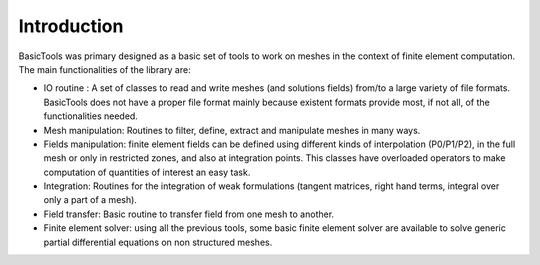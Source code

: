 ************
Introduction
************

BasicTools was primary designed as a basic set of tools to work on meshes in the context of finite element computation.
The main functionalities of the library are:

* IO routine : A set of classes to read and write meshes (and solutions fields) from/to a large variety of file formats. BasicTools does not have a proper file format mainly because existent formats provide most, if not all, of the functionalities needed.
* Mesh manipulation: Routines to filter, define, extract and manipulate meshes in many ways. 
* Fields manipulation: finite element fields can be defined using different kinds of interpolation (P0/P1/P2), in the full mesh or only in restricted zones, and also at integration points. This classes have overloaded operators to make computation of quantities of interest an easy task.
* Integration: Routines for the integration of weak formulations (tangent matrices, right hand terms, integral over only a part of a mesh). 
* Field transfer: Basic routine to transfer field from one mesh to another.
* Finite element solver: using all the previous tools, some basic finite element solver are  available to solve generic partial differential equations on non structured meshes.
